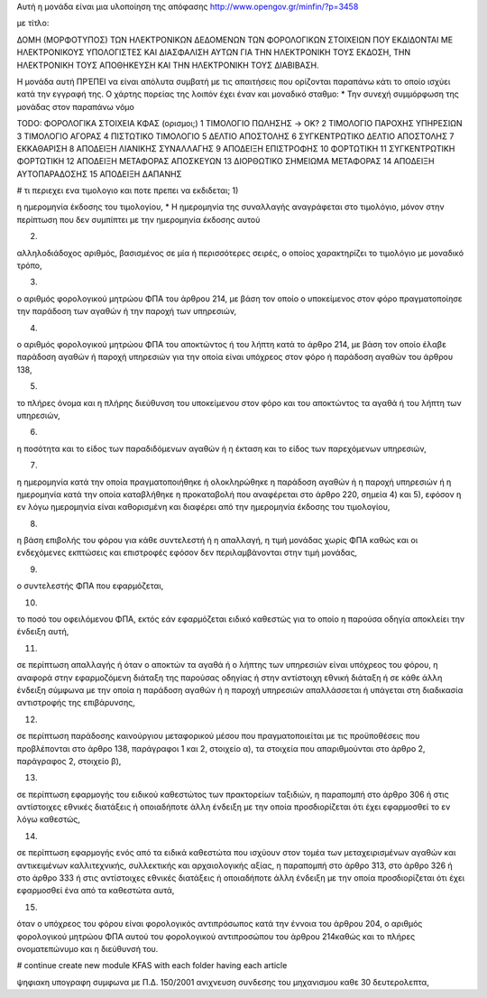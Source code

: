 Αυτή η μονάδα είναι μια υλοποίηση της απόφασης
http://www.opengov.gr/minfin/?p=3458

με τίτλο:

ΔΟΜΗ (ΜΟΡΦΟΤΥΠΟΣ) ΤΩΝ ΗΛΕΚΤΡΟΝIΚΩΝ ΔΕΔΟΜΕΝΩΝ ΤΩΝ ΦΟΡΟΛΟΓΙΚΩΝ ΣΤΟΙΧΕΙΩΝ ΠΟΥ
ΕΚΔΙΔΟΝΤΑΙ ΜΕ ΗΛΕΚΤΡΟΝΙΚΟΥΣ ΥΠΟΛΟΓΙΣΤΕΣ ΚΑΙ ΔΙΑΣΦΑΛΙΣΗ ΑΥΤΩΝ ΓΙΑ ΤΗΝ
ΗΛΕΚΤΡΟΝΙΚΗ ΤΟΥΣ ΕΚΔΟΣΗ, ΤΗΝ ΗΛΕΚΤΡΟΝΙΚΗ ΤΟΥΣ ΑΠΟΘΗΚΕΥΣΗ ΚΑΙ ΤΗΝ ΗΛΕΚΤΡΟΝΙΚΗ
ΤΟΥΣ ΔΙΑΒΙΒΑΣΗ.

Η μονάδα αυτή ΠΡΈΠΕΙ να είναι απόλυτα συμβατή με τις απαιτήσεις που ορίζονται
παραπάνω κάτι το οποίο ισχύει κατά την εγγραφή της. Ο χάρτης πορείας της
λοιπόν έχει έναν και μοναδικό σταθμο:
* Την συνεχή συμμόρφωση της μονάδας στον παραπάνω νόμο

TODO:
ΦΟΡΟΛΟΓΙΚΑ ΣΤΟΙΧΕΙΑ ΚΦΑΣ (ορισμοι;)
1 ΤΙΜΟΛΟΓΙΟ ΠΩΛΗΣΗΣ -> OK?
2 ΤΙΜΟΛΟΓΙΟ ΠΑΡΟΧΗΣ ΥΠΗΡΕΣΙΩΝ
3 ΤΙΜΟΛΟΓΙΟ ΑΓΟΡΑΣ 
4 ΠΙΣΤΩΤΙΚΟ ΤΙΜΟΛΟΓΙΟ
5 ΔΕΛΤΙΟ ΑΠΟΣΤΟΛΗΣ
6 ΣΥΓΚΕΝΤΡΩΤΙΚΟ ΔΕΛΤΙΟ ΑΠΟΣΤΟΛΗΣ
7 ΕΚΚΑΘΑΡΙΣΗ
8 ΑΠΟΔΕΙΞΗ ΛΙΑΝΙΚΗΣ ΣΥΝΑΛΛΑΓΗΣ
9 ΑΠΟΔΕΙΞΗ ΕΠΙΣΤΡΟΦΗΣ
10 ΦΟΡΤΩΤΙΚΗ
11 ΣΥΓΚΕΝΤΡΩΤΙΚΗ ΦΟΡΤΩΤΙΚΗ
12 ΑΠΟΔΕΙΞΗ ΜΕΤΑΦΟΡΑΣ ΑΠΟΣΚΕΥΩΝ
13 ΔΙΟΡΘΩΤΙΚΟ ΣΗΜΕΙΩΜΑ ΜΕΤΑΦΟΡΑΣ
14 ΑΠΟΔΕΙΞΗ ΑΥΤΟΠΑΡΑΔΟΣΗΣ
15 ΑΠΟΔΕΙΞΗ ΔΑΠΑΝΗΣ

# τι περιεχει ενα τιμολογιο και ποτε πρεπει να εκδιδεται;
1)

η ημερομηνία έκδοσης του τιμολογίου,
* Η ημερομηνία της συναλλαγής αναγράφεται στο τιμολόγιο, μόνον στην περίπτωση που δεν συμπίπτει με την ημερομηνία έκδοσης αυτού


2)

αλληλοδιάδοχος αριθμός, βασισμένος σε μία ή περισσότερες σειρές, ο οποίος χαρακτηρίζει το τιμολόγιο με μοναδικό τρόπο,

3)

ο αριθμός φορολογικού μητρώου ΦΠΑ του άρθρου 214, με βάση τον οποίο ο υποκείμενος στον φόρο πραγματοποίησε την παράδοση των αγαθών ή την παροχή των υπηρεσιών,

4)

ο αριθμός φορολογικού μητρώου ΦΠΑ του αποκτώντος ή του λήπτη κατά το άρθρο 214, με βάση τον οποίο έλαβε παράδοση αγαθών ή παροχή υπηρεσιών για την οποία είναι υπόχρεος στον φόρο ή παράδοση αγαθών του άρθρου 138,

5)

το πλήρες όνομα και η πλήρης διεύθυνση του υποκείμενου στον φόρο και του αποκτώντος τα αγαθά ή του λήπτη των υπηρεσιών,

6)

η ποσότητα και το είδος των παραδιδόμενων αγαθών ή η έκταση και το είδος των παρεχόμενων υπηρεσιών,

7)

η ημερομηνία κατά την οποία πραγματοποιήθηκε ή ολοκληρώθηκε η παράδοση αγαθών ή η παροχή υπηρεσιών ή η ημερομηνία κατά την οποία καταβλήθηκε η προκαταβολή που αναφέρεται στο άρθρο 220, σημεία 4) και 5), εφόσον η εν λόγω ημερομηνία είναι καθορισμένη και διαφέρει από την ημερομηνία έκδοσης του τιμολογίου,

8)

η βάση επιβολής του φόρου για κάθε συντελεστή ή η απαλλαγή, η τιμή μονάδας χωρίς ΦΠΑ καθώς και οι ενδεχόμενες εκπτώσεις και επιστροφές εφόσον δεν περιλαμβάνονται στην τιμή μονάδας,

9)

ο συντελεστής ΦΠΑ που εφαρμόζεται,

10)

το ποσό του οφειλόμενου ΦΠΑ, εκτός εάν εφαρμόζεται ειδικό καθεστώς για το οποίο η παρούσα οδηγία αποκλείει την ένδειξη αυτή,

11)

σε περίπτωση απαλλαγής ή όταν ο αποκτών τα αγαθά ή ο λήπτης των υπηρεσιών είναι υπόχρεος του φόρου, η αναφορά στην εφαρμοζόμενη διάταξη της παρούσας οδηγίας ή στην αντίστοιχη εθνική διάταξη ή σε κάθε άλλη ένδειξη σύμφωνα με την οποία η παράδοση αγαθών ή η παροχή υπηρεσιών απαλλάσσεται ή υπάγεται στη διαδικασία αντιστροφής της επιβάρυνσης,

12)

σε περίπτωση παράδοσης καινούργιου μεταφορικού μέσου που πραγματοποιείται με τις προϋποθέσεις που προβλέπονται στο άρθρο 138, παράγραφοι 1 και 2, στοιχείο α), τα στοιχεία που απαριθμούνται στο άρθρο 2, παράγραφος 2, στοιχείο β),

13)

σε περίπτωση εφαρμογής του ειδικού καθεστώτος των πρακτορείων ταξιδιών, η παραπομπή στο άρθρο 306 ή στις αντίστοιχες εθνικές διατάξεις ή οποιαδήποτε άλλη ένδειξη με την οποία προσδιορίζεται ότι έχει εφαρμοσθεί το εν λόγω καθεστώς,

14)

σε περίπτωση εφαρμογής ενός από τα ειδικά καθεστώτα που ισχύουν στον τομέα των μεταχειρισμένων αγαθών και αντικειμένων καλλιτεχνικής, συλλεκτικής και αρχαιολογικής αξίας, η παραπομπή στο άρθρο 313, στο άρθρο 326 ή στο άρθρο 333 ή στις αντίστοιχες εθνικές διατάξεις ή οποιαδήποτε άλλη ένδειξη με την οποία προσδιορίζεται ότι έχει εφαρμοσθεί ένα από τα καθεστώτα αυτά,

15)

όταν ο υπόχρεος του φόρου είναι φορολογικός αντιπρόσωπος κατά την έννοια του άρθρου 204, ο αριθμός φορολογικού μητρώου ΦΠΑ αυτού του φορολογικού αντιπροσώπου του άρθρου 214καθώς και το πλήρες ονοματεπώνυμο και η διεύθυνσή του.

# continue create new module KFAS with each folder having each article

ψηφιακη υπογραφη συμφωνα με Π.Δ. 150/2001
ανιχνευση συνδεσης του μηχανισμου καθε 30 δευτερολεπτα,
